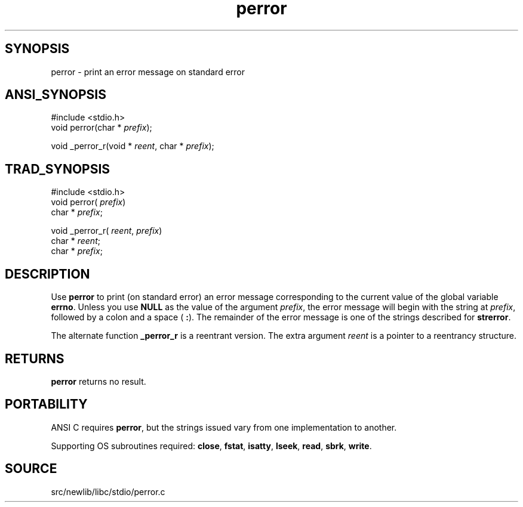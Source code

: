 .TH perror 3 "" "" ""
.SH SYNOPSIS
perror \- print an error message on standard error
.SH ANSI_SYNOPSIS
#include <stdio.h>
.br
void perror(char *
.IR prefix );
.br

void _perror_r(void *
.IR reent ,
char *
.IR prefix );
.br
.SH TRAD_SYNOPSIS
#include <stdio.h>
.br
void perror(
.IR prefix )
.br
char *
.IR prefix ;
.br

void _perror_r(
.IR reent ,
.IR prefix )
.br
char *
.IR reent ;
.br
char *
.IR prefix ;
.br
.SH DESCRIPTION
Use 
.BR perror 
to print (on standard error) an error message
corresponding to the current value of the global variable 
.BR errno .
Unless you use 
.BR NULL 
as the value of the argument 
.IR prefix ,
the
error message will begin with the string at 
.IR prefix ,
followed by a
colon and a space (
.BR :  ).
The remainder of the error message is one
of the strings described for 
.BR strerror .

The alternate function 
.BR _perror_r 
is a reentrant version. The
extra argument 
.IR reent 
is a pointer to a reentrancy structure.
.SH RETURNS
.BR perror 
returns no result.
.SH PORTABILITY
ANSI C requires 
.BR perror ,
but the strings issued vary from one
implementation to another.

Supporting OS subroutines required: 
.BR close ,
.BR fstat ,
.BR isatty ,
.BR lseek ,
.BR read ,
.BR sbrk ,
.BR write .
.SH SOURCE
src/newlib/libc/stdio/perror.c
